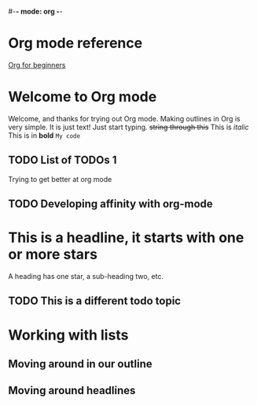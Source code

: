 #-*- mode: org -*-
#+STARTUP: showall
#+TODO: TODO IN-PROGRESS WAITING DONE

* Org mode reference
  [[https://orgmode.org/worg/org-tutorials/org4beginners.html][Org for beginners]]
  
* Welcome to Org mode

  Welcome, and thanks for trying out Org mode. Making outlines in
  Org is very simple. It is just text! Just start typing.
  +string through this+
  This is /italic/
  This is in *bold*
  =My code=

** TODO List of TODOs 1
   Trying to get better at org mode

** TODO Developing affinity with org-mode

* This is a headline, it starts with one or more stars
  A heading has one star, a sub-heading two, etc.

** TODO This is a different todo topic
* Working with lists
** Moving around in our outline
** Moving around headlines
